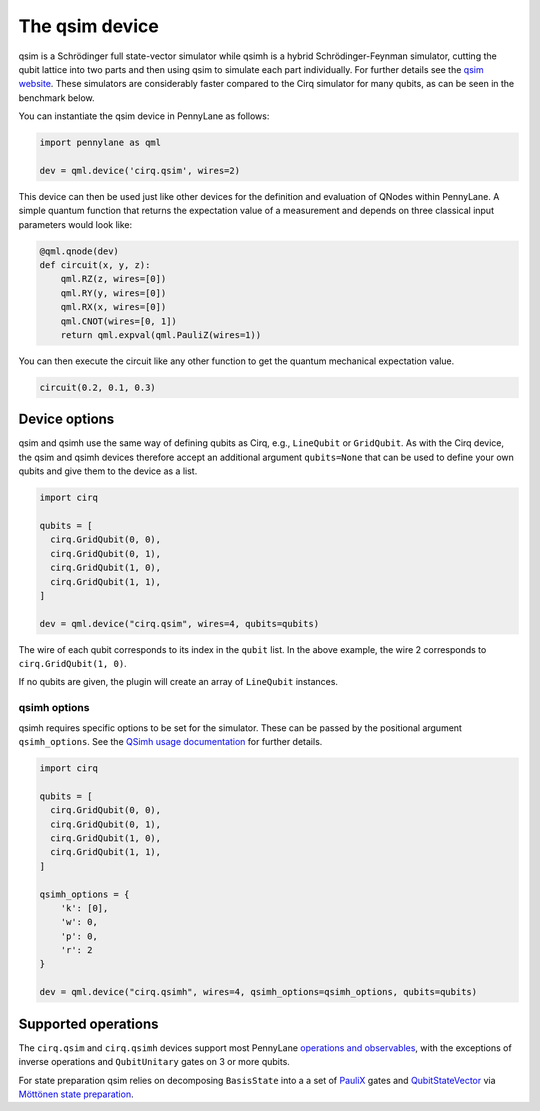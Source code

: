 The qsim device
===============

qsim is a Schrödinger full state-vector simulator while qsimh is a hybrid
Schrödinger-Feynman simulator, cutting the qubit lattice into two parts and then
using qsim to simulate each part individually. For further details see the `qsim
website <https://github.com/quantumlib/qsim>`__. These simulators are
considerably faster compared to the Cirq simulator for many qubits, as can be
seen in the benchmark below.

.. image:: ../_static/qsim_bench.png
    :align: center
    :width: 70%

You can instantiate the qsim device in
PennyLane as follows:

.. code-block:: python

    import pennylane as qml

    dev = qml.device('cirq.qsim', wires=2)

This device can then be used just like other devices for the definition and evaluation of QNodes within PennyLane.
A simple quantum function that returns the expectation value of a measurement and depends on three classical input
parameters would look like:

.. code-block:: python

    @qml.qnode(dev)
    def circuit(x, y, z):
        qml.RZ(z, wires=[0])
        qml.RY(y, wires=[0])
        qml.RX(x, wires=[0])
        qml.CNOT(wires=[0, 1])
        return qml.expval(qml.PauliZ(wires=1))

You can then execute the circuit like any other function to get the quantum mechanical expectation value.

.. code-block:: python

    circuit(0.2, 0.1, 0.3)

Device options
~~~~~~~~~~~~~~

qsim and qsimh use the same way of defining qubits as Cirq, e.g., ``LineQubit``
or ``GridQubit``. As with the Cirq device, the qsim and qsimh devices therefore
accept an additional argument ``qubits=None`` that can be used to define your
own qubits and give them to the device as a list.

.. code-block:: python

    import cirq

    qubits = [
      cirq.GridQubit(0, 0),
      cirq.GridQubit(0, 1),
      cirq.GridQubit(1, 0),
      cirq.GridQubit(1, 1),
    ]

    dev = qml.device("cirq.qsim", wires=4, qubits=qubits)

The wire of each qubit corresponds to its index in the ``qubit`` list. In the above example,
the wire 2 corresponds to ``cirq.GridQubit(1, 0)``.

If no qubits are given, the plugin will create an array of ``LineQubit`` instances.

qsimh options
^^^^^^^^^^^^^

qsimh requires specific options to be set for the simulator. These can be passed
by the positional argument ``qsimh_options``. See the `QSimh usage documentation
<https://github.com/quantumlib/qsim/blob/master/docs/usage.md>`__ for further
details.

.. code-block:: python

    import cirq

    qubits = [
      cirq.GridQubit(0, 0),
      cirq.GridQubit(0, 1),
      cirq.GridQubit(1, 0),
      cirq.GridQubit(1, 1),
    ]

    qsimh_options = {
        'k': [0],
        'w': 0,
        'p': 0,
        'r': 2
    }

    dev = qml.device("cirq.qsimh", wires=4, qsimh_options=qsimh_options, qubits=qubits)

Supported operations
~~~~~~~~~~~~~~~~~~~~

The ``cirq.qsim`` and ``cirq.qsimh`` devices support most PennyLane `operations
and observables
<https://pennylane.readthedocs.io/en/stable/introduction/operations.html>`_,
with the exceptions of inverse operations and ``QubitUnitary`` gates on 3 or
more qubits.

For state preparation qsim relies on decomposing ``BasisState`` into a a set of
`PauliX
<https://pennylane.readthedocs.io/en/stable/code/api/pennylane.PauliX.html>`__
gates and `QubitStateVector
<https://pennylane.readthedocs.io/en/stable/code/api/pennylane.QubitStateVector.html>`__
via `Möttönen state preparation
<https://pennylane.readthedocs.io/en/stable/code/api/pennylane.templates.state_preparations.MottonenStatePreparation.html>`__.
